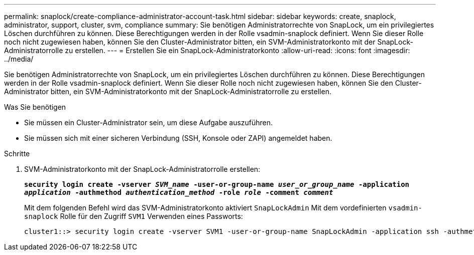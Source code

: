 ---
permalink: snaplock/create-compliance-administrator-account-task.html 
sidebar: sidebar 
keywords: create, snaplock, administrator, support, cluster, svm, compliance 
summary: Sie benötigen Administratorrechte von SnapLock, um ein privilegiertes Löschen durchführen zu können. Diese Berechtigungen werden in der Rolle vsadmin-snaplock definiert. Wenn Sie dieser Rolle noch nicht zugewiesen haben, können Sie den Cluster-Administrator bitten, ein SVM-Administratorkonto mit der SnapLock-Administratorrolle zu erstellen. 
---
= Erstellen Sie ein SnapLock-Administratorkonto
:allow-uri-read: 
:icons: font
:imagesdir: ../media/


[role="lead"]
Sie benötigen Administratorrechte von SnapLock, um ein privilegiertes Löschen durchführen zu können. Diese Berechtigungen werden in der Rolle vsadmin-snaplock definiert. Wenn Sie dieser Rolle noch nicht zugewiesen haben, können Sie den Cluster-Administrator bitten, ein SVM-Administratorkonto mit der SnapLock-Administratorrolle zu erstellen.

.Was Sie benötigen
* Sie müssen ein Cluster-Administrator sein, um diese Aufgabe auszuführen.
* Sie müssen sich mit einer sicheren Verbindung (SSH, Konsole oder ZAPI) angemeldet haben.


.Schritte
. SVM-Administratorkonto mit der SnapLock-Administratorrolle erstellen:
+
`*security login create -vserver _SVM_name_ -user-or-group-name _user_or_group_name_ -application _application_ -authmethod _authentication_method_ -role _role_ -comment _comment_*`

+
Mit dem folgenden Befehl wird das SVM-Administratorkonto aktiviert `SnapLockAdmin` Mit dem vordefinierten `vsadmin-snaplock` Rolle für den Zugriff `SVM1` Verwenden eines Passworts:

+
[listing]
----
cluster1::> security login create -vserver SVM1 -user-or-group-name SnapLockAdmin -application ssh -authmethod password -role vsadmin-snaplock
----


